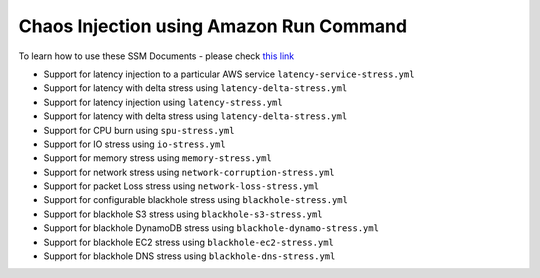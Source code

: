 
Chaos Injection using Amazon Run Command 
========================================

To learn how to use these SSM Documents - please check `this link <https://medium.com/@adhorn/injecting-chaos-to-amazon-ec2-using-amazon-system-manager-ca95ee7878f5>`_

* Support for latency injection to a particular AWS service ``latency-service-stress.yml``
* Support for latency with delta stress using ``latency-delta-stress.yml``
* Support for latency injection using ``latency-stress.yml``
* Support for latency with delta stress using ``latency-delta-stress.yml``
* Support for CPU burn using ``spu-stress.yml``
* Support for IO stress using ``io-stress.yml``
* Support for memory stress using ``memory-stress.yml``
* Support for network stress using ``network-corruption-stress.yml``
* Support for packet Loss stress using ``network-loss-stress.yml``
* Support for configurable blackhole stress using ``blackhole-stress.yml``
* Support for blackhole S3 stress using ``blackhole-s3-stress.yml``
* Support for blackhole DynamoDB stress using ``blackhole-dynamo-stress.yml``
* Support for blackhole EC2 stress using ``blackhole-ec2-stress.yml``
* Support for blackhole DNS stress using ``blackhole-dns-stress.yml``
